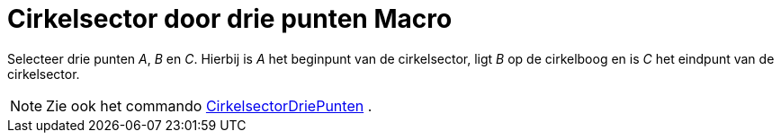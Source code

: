 = Cirkelsector door drie punten Macro
:page-en: tools/Circumcircular_Sector_Tool
ifdef::env-github[:imagesdir: /nl/modules/ROOT/assets/images]

Selecteer drie punten _A_, _B_ en _C_. Hierbij is _A_ het beginpunt van de cirkelsector, ligt _B_ op de cirkelboog en is
_C_ het eindpunt van de cirkelsector.

[NOTE]
====

Zie ook het commando xref:/commands/CirkelsectorDriePunten.adoc[CirkelsectorDriePunten] .

====

